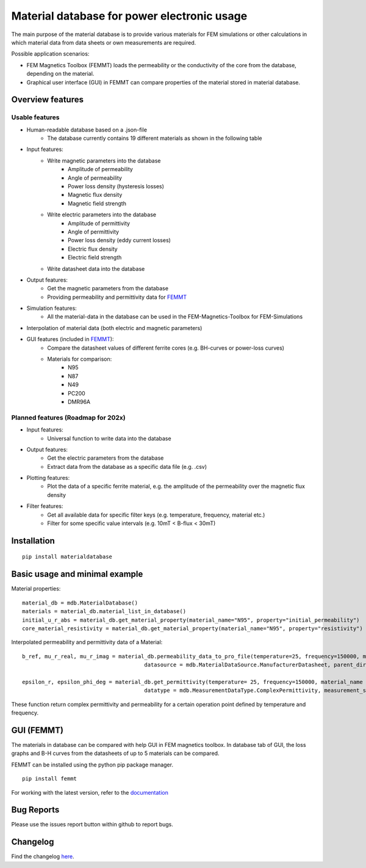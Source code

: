 Material database for power electronic usage
===============================================

The main purpose of the material database is to provide various materials for FEM simulations or other calculations in which material data from data sheets or own measurements are required.

Possible application scenarios:

* FEM Magnetics Toolbox (FEMMT) loads the permeability or the conductivity of the core from the database, depending on the material.
* Graphical user interface (GUI) in FEMMT can compare properties of the material stored in material database.


Overview features
-------------------

Usable features
~~~~~~~~~~~~~~~~~

* Human-readable database based on a .json-file
    * The database currently contains 19 different materials as shown in the following table

|material_overview|

* Input features:
    * Write magnetic parameters into the database
        * Amplitude of permeability
        * Angle of permeability
        * Power loss density (hysteresis losses)
        * Magnetic flux density
        * Magnetic field strength

    * Write electric parameters into the database
        * Amplitude of permittivity
        * Angle of permittivity
        * Power loss density (eddy current losses)
        * Electric flux density
        * Electric field strength

    * Write datasheet data into the database

* Output features:
    * Get the magnetic parameters from the database
    * Providing permeability and permittivity data for `FEMMT <https://github.com/upb-lea/FEM_Magnetics_Toolbox>`__

* Simulation features:
    * All the material-data in the database can be used in the FEM-Magnetics-Toolbox for FEM-Simulations

* Interpolation of material data (both electric and magnetic parameters)

* GUI features (included in `FEMMT <https://github.com/upb-lea/FEM_Magnetics_Toolbox>`__):
    * Compare the datasheet values of different ferrite cores (e.g. BH-curves or power-loss curves)
    * Materials for comparison:
        * N95
        * N87
        * N49
        * PC200
        * DMR96A

Planned features (Roadmap for 202x)
~~~~~~~~~~~~~~~~~~~~~~~~~~~~~~~~~~~~~~~~~

* Input features:
    * Universal function to write data into the database

* Output features:
    * Get the electric parameters from the database
    * Extract data from the database as a specific data file (e.g. .csv)

* Plotting features:
    * Plot the data of a specific ferrite material, e.g. the amplitude of the permeability over the magnetic flux density

* Filter features:
    * Get all available data for specific filter keys (e.g. temperature, frequency, material etc.)
    * Filter for some specific value intervals (e.g. 10mT < B-flux < 30mT)

Installation
---------------

::

    pip install materialdatabase


Basic usage and minimal example
------------------------------------

Material properties:
::

    material_db = mdb.MaterialDatabase()
    materials = material_db.material_list_in_database()
    initial_u_r_abs = material_db.get_material_property(material_name="N95", property="initial_permeability")
    core_material_resistivity = material_db.get_material_property(material_name="N95", property="resistivity")

.. image:: /docs/source/figures/database_json.png
   :align: center

Interpolated permeability and permittivity data of a Material:

::

    b_ref, mu_r_real, mu_r_imag = material_db.permeability_data_to_pro_file(temperature=25, frequency=150000, material_name = "N95", datatype = "complex_permeability",
                                          datasource = mdb.MaterialDataSource.ManufacturerDatasheet, parent_directory = "")

    epsilon_r, epsilon_phi_deg = material_db.get_permittivity(temperature= 25, frequency=150000, material_name = "N95", datasource = "measurements",
                                          datatype = mdb.MeasurementDataType.ComplexPermittivity, measurement_setup = "LEA_LK",interpolation_type = "linear")

These function return complex permittivity and permeability for a certain operation point defined by temperature and frequency.

GUI (FEMMT)
-------------------

The materials in database can be compared with help GUI in FEM magnetics toolbox. In database tab of GUI, the loss graphs and B-H curves from the datasheets of up to 5 materials can be compared.

FEMMT can be installed using the python pip package manager.

::

    pip install femmt


For working with the latest version, refer to the `documentation <https://upb-lea.github.io/FEM_Magnetics_Toolbox/intro.html>`__

|gui_database|

|gui_database_loss|

Bug Reports
--------------

Please use the issues report button within github to report bugs.


Changelog
------------

Find the changelog `here <CHANGELOG.md>`__.

.. |gui_database| image:: /docs/source/figures/gui_database.png
.. |gui_database_loss| image:: /docs/source/figures/gui_database_loss.png
.. |material_overview| image:: /docs/source/figures/Material_Database_Overview.png
